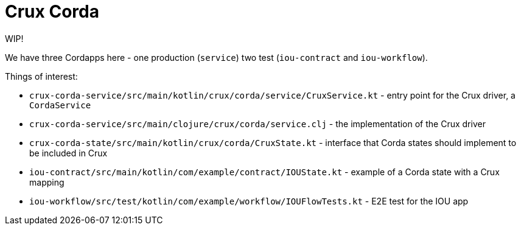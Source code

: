 = Crux Corda

WIP!

We have three Cordapps here - one production (`service`) two test (`iou-contract` and `iou-workflow`).

Things of interest:

* `crux-corda-service/src/main/kotlin/crux/corda/service/CruxService.kt` - entry point for the Crux driver, a `CordaService`
* `crux-corda-service/src/main/clojure/crux/corda/service.clj` - the implementation of the Crux driver
* `crux-corda-state/src/main/kotlin/crux/corda/CruxState.kt` - interface that Corda states should implement to be included in Crux

* `iou-contract/src/main/kotlin/com/example/contract/IOUState.kt` - example of a Corda state with a Crux mapping
* `iou-workflow/src/test/kotlin/com/example/workflow/IOUFlowTests.kt` - E2E test for the IOU app
